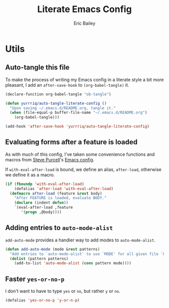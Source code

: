 #+TITLE: Literate Emacs Config
#+AUTHOR: Eric Bailey
#+OPTIONS: toc:2
#+HTML_DOCTYPE: html5
#+HTML_HEAD: <link rel="stylesheet" href="https://maxcdn.bootstrapcdn.com/bootstrap/3.3.4/css/bootstrap.min.css">
#+HTML_HEAD: <link rel="stylesheet" type="text/css" href="style.min.css">
#+HTML_MATHJAX: align:"left" scale:"100" mathml:t path:"https://cdn.mathjax.org/mathjax/latest/MathJax.js?config=TeX-AMS-MML_HTMLorMML"
#+INFOJS_OPT: path:org-info.js view:showall toc:nil ltoc:nil tdepth:2 mouse:#dddddd


* Utils
:PROPERTIES:
:tangle: ~/.emacs.d/lisp/init-utils.el
:END:
#+BEGIN_SRC emacs-lisp :padline no :exports none
;;; init-utils --- Global utility functions

;;; Commentary:
;; Based on https://github.com/purcell/emacs.d/blob/c60299cfdd799ccf81eefacb1a6fca1d9d703ff4/lisp/init-utils.el

;;; Code:

#+END_SRC
** Auto-tangle this file
To make the process of writing my Emacs config in a literate style a bit more
pleasant, I add an ~after-save-hook~ to ~(org-babel-tangle)~ it.
#+BEGIN_SRC emacs-lisp
(declare-function org-babel-tangle "ob-tangle")

(defun yurrriq/auto-tangle-literate-config ()
  "Upon saving ~/.emacs.d/README.org, tangle it."
  (when (file-equal-p buffer-file-name "~/.emacs.d/README.org")
    (org-babel-tangle)))

(add-hook 'after-save-hook 'yurrriq/auto-tangle-literate-config)
#+END_SRC

** Evaluating forms after a feature is loaded
As with much of this config, I've taken some convenience functions and macros
from [[http://www.sanityinc.com/about/][Steve Purcell]]'s [[https://github.com/purcell/emacs.d][Emacs config]].

If ~with-eval-after-load~ is bound, we define an alias, ~after-load~, otherwise
we define it as a macro.

#+BEGIN_SRC emacs-lisp
(if (fboundp 'with-eval-after-load)
    (defalias 'after-load 'with-eval-after-load)
  (defmacro after-load (feature &rest body)
    "After FEATURE is loaded, evaluate BODY."
    (declare (indent defun))
    `(eval-after-load ,feature
       '(progn ,@body))))
#+END_SRC

** Adding entries to ~auto-mode-alist~
~add-auto-mode~ provides a handier way to add modes to ~auto-mode-alist~.

#+BEGIN_SRC emacs-lisp :exports none
;;----------------------------------------------------------------------------
;; Handier way to add modes to auto-mode-alist
;;----------------------------------------------------------------------------
#+END_SRC

#+BEGIN_SRC emacs-lisp :padline no
(defun add-auto-mode (mode &rest patterns)
  "Add entries to `auto-mode-alist' to use `MODE' for all given file `PATTERNS'."
  (dolist (pattern patterns)
    (add-to-list 'auto-mode-alist (cons pattern mode))))
#+END_SRC

** Faster ~yes-or-no-p~
I don't want to have to type =yes= or =no=, but rather =y= or =no=.
#+BEGIN_SRC emacs-lisp
(defalias 'yes-or-no-p 'y-or-n-p)
#+END_SRC

#+BEGIN_SRC emacs-lisp :exports none
(provide 'init-utils)
;;; init-utils.el ends here
#+END_SRC
